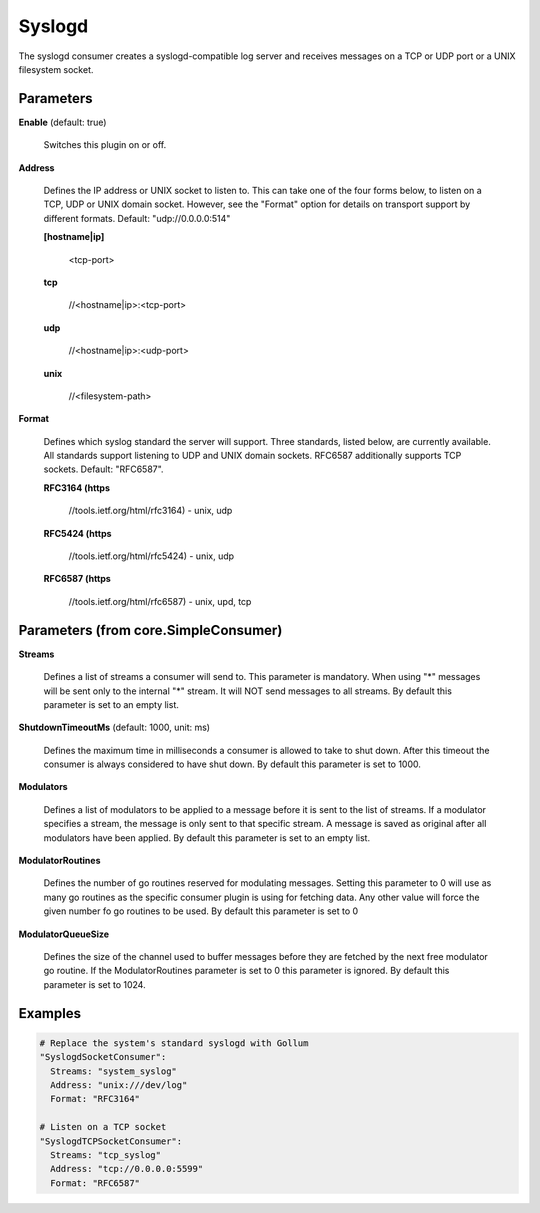 .. Autogenerated by Gollum RST generator (docs/generator/*.go)

Syslogd
=======

The syslogd consumer creates a syslogd-compatible log server and
receives messages on a TCP or UDP port or a UNIX filesystem socket.




Parameters
----------

**Enable** (default: true)

  Switches this plugin on or off.
  

**Address**

  Defines the IP address or UNIX socket to listen to.
  This can take one of the four forms below, to listen on a TCP, UDP
  or UNIX domain socket. However, see the "Format" option for details on
  transport support by different formats. Default: "udp://0.0.0.0:514"
  
  

  **[hostname|ip]**

    <tcp-port>
    
    

  **tcp**

    //<hostname|ip>:<tcp-port>
    
    

  **udp**

    //<hostname|ip>:<udp-port>
    
    

  **unix**

    //<filesystem-path>
    
    

**Format**

  Defines which syslog standard the server will support.
  Three standards, listed below, are currently available.  All
  standards support listening to UDP and UNIX domain sockets.
  RFC6587 additionally supports TCP sockets. Default: "RFC6587".
  
  

  **RFC3164 (https**

    //tools.ietf.org/html/rfc3164) - unix, udp
    
    

  **RFC5424 (https**

    //tools.ietf.org/html/rfc5424) - unix, udp
    
    

  **RFC6587 (https**

    //tools.ietf.org/html/rfc6587) - unix, upd, tcp
    
    

Parameters (from core.SimpleConsumer)
-------------------------------------

**Streams**

  Defines a list of streams a consumer will send to. This parameter
  is mandatory. When using "*" messages will be sent only to the internal "*"
  stream. It will NOT send messages to all streams.
  By default this parameter is set to an empty list.
  
  

**ShutdownTimeoutMs** (default: 1000, unit: ms)

  Defines the maximum time in milliseconds a consumer is
  allowed to take to shut down. After this timeout the consumer is always
  considered to have shut down.
  By default this parameter is set to 1000.
  
  

**Modulators**

  Defines a list of modulators to be applied to a message before
  it is sent to the list of streams. If a modulator specifies a stream, the
  message is only sent to that specific stream. A message is saved as original
  after all modulators have been applied.
  By default this parameter is set to an empty list.
  
  

**ModulatorRoutines**

  Defines the number of go routines reserved for
  modulating messages. Setting this parameter to 0 will use as many go routines
  as the specific consumer plugin is using for fetching data. Any other value
  will force the given number fo go routines to be used.
  By default this parameter is set to 0
  
  

**ModulatorQueueSize**

  Defines the size of the channel used to buffer messages
  before they are fetched by the next free modulator go routine. If the
  ModulatorRoutines parameter is set to 0 this parameter is ignored.
  By default this parameter is set to 1024.
  
  

Examples
--------

.. code-block:: yaml

	 # Replace the system's standard syslogd with Gollum
	 "SyslogdSocketConsumer":
	   Streams: "system_syslog"
	   Address: "unix:///dev/log"
	   Format: "RFC3164"
	
	 # Listen on a TCP socket
	 "SyslogdTCPSocketConsumer":
	   Streams: "tcp_syslog"
	   Address: "tcp://0.0.0.0:5599"
	   Format: "RFC6587"
	
	


